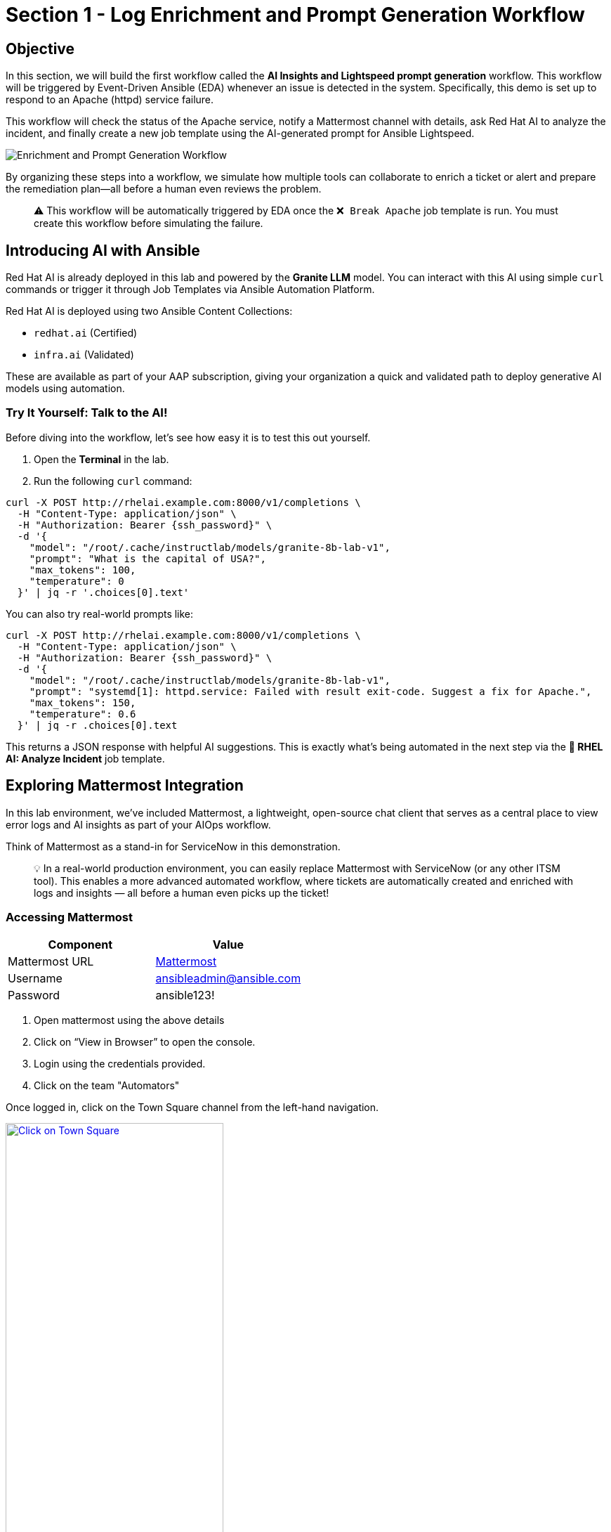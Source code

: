 = Section 1 - Log Enrichment and Prompt Generation Workflow

== Objective

In this section, we will build the first workflow called the **AI Insights and Lightspeed prompt generation** workflow. This workflow will be triggered by Event-Driven Ansible (EDA) whenever an issue is detected in the system. Specifically, this demo is set up to respond to an Apache (httpd) service failure.

This workflow will check the status of the Apache service, notify a Mattermost channel with details, ask Red Hat AI to analyze the incident, and finally create a new job template using the AI-generated prompt for Ansible Lightspeed.

image::enrichment_workflow_diagram.png[Enrichment and Prompt Generation Workflow]

By organizing these steps into a workflow, we simulate how multiple tools can collaborate to enrich a ticket or alert and prepare the remediation plan—all before a human even reviews the problem.

[quote]
⚠️ This workflow will be automatically triggered by EDA once the `❌ Break Apache` job template is run. You must create this workflow before simulating the failure.

== Introducing AI with Ansible

Red Hat AI is already deployed in this lab and powered by the **Granite LLM** model. You can interact with this AI using simple `curl` commands or trigger it through Job Templates via Ansible Automation Platform.

Red Hat AI is deployed using two Ansible Content Collections:

* `redhat.ai` (Certified)
* `infra.ai` (Validated)

These are available as part of your AAP subscription, giving your organization a quick and validated path to deploy generative AI models using automation.

=== Try It Yourself: Talk to the AI!

Before diving into the workflow, let’s see how easy it is to test this out yourself.

1. Open the **Terminal** in the lab.
2. Run the following `curl` command:

[source, shell, role="execute", subs="attributes+"]
----
curl -X POST http://rhelai.example.com:8000/v1/completions \
  -H "Content-Type: application/json" \
  -H "Authorization: Bearer {ssh_password}" \
  -d '{
    "model": "/root/.cache/instructlab/models/granite-8b-lab-v1",
    "prompt": "What is the capital of USA?",
    "max_tokens": 100,
    "temperature": 0
  }' | jq -r '.choices[0].text'
----

You can also try real-world prompts like:

[source, shell, role="execute", subs="attributes+"]
----
curl -X POST http://rhelai.example.com:8000/v1/completions \
  -H "Content-Type: application/json" \
  -H "Authorization: Bearer {ssh_password}" \
  -d '{
    "model": "/root/.cache/instructlab/models/granite-8b-lab-v1",
    "prompt": "systemd[1]: httpd.service: Failed with result exit-code. Suggest a fix for Apache.",
    "max_tokens": 150,
    "temperature": 0.6
  }' | jq -r .choices[0].text
----

This returns a JSON response with helpful AI suggestions. This is exactly what’s being automated in the next step via the **🤖 RHEL AI: Analyze Incident** job template.

== Exploring Mattermost Integration

In this lab environment, we’ve included Mattermost, a lightweight, open-source chat client that serves as a central place to view error logs and AI insights as part of your AIOps workflow.

Think of Mattermost as a stand-in for ServiceNow in this demonstration.

[quote]
💡 In a real-world production environment, you can easily replace Mattermost with ServiceNow (or any other ITSM tool). This enables a more advanced automated workflow, where tickets are automatically created and enriched with logs and insights — all before a human even picks up the ticket!

=== Accessing Mattermost
[cols="2,2", options="header"]
|===
| Component
| Value

| Mattermost URL
| link:http://service1.{subdomain_base}:{mattermost_port}[Mattermost,window=_blank]

| Username
| ansibleadmin@ansible.com

| Password
| ansible123!
|===

	1.	Open mattermost using the above details
	2.	Click on “View in Browser” to open the console.
	3.	Login using the credentials provided.
  4.  Click on the team "Automators"

Once logged in, click on the Town Square channel from the left-hand navigation.

image::mattermost_town_square_placeholder.png[Click on Town Square, 60%, link=“replace_with_actual_image_later”]

=== What You’ll See in Town Square

In the Town Square channel, you will eventually see:

	•	🔍 Error logs from the Apache HTTPD service (collected by Filebeat and forwarded via Kafka)
	•	🧠 AI Insights generated from the logs using RHEL AI

This real-time feed mimics how production environments might use automated ticket enrichment — by capturing logs and insights and sending them directly to a ticketing system like ServiceNow.

[quote]
You won’t see any messages just yet — this step is simply to explain where Mattermost fits in and why this channel matters. Logs and insights will start appearing once the first workflow runs.

[quote]
💡 With this integration, you are essentially watching AI and automation work together — detecting the issue, diagnosing it, and preparing remediation guidance before anyone intervenes.


== Build the Workflow

[cols="2,2,2", options="header"]
|===
| System | URL | Credentials

| Ansible Automation Platform
| AAP is preloaded in the lab interface.
Click link if you want to open it in full tab:
https://{nginx_web_url}[AAP Web UI,window=_blank]
| Username: `{lab_username}`
Password: `{ssh_password}`

|===

1. Login to Ansible Automation Platform.

2. Go to Automation Execution → Templates.

image::automation_execution_templates.png[automation_execution_templates]

3. Click Create template → Create workflow job template.

image::create_workflow.png[create_workflow,300]

4. Fill in the details:

[options="header"]
|===
| Parameter | Value
| Name | AI Insights and Lightspeed prompt generation
| Organization | Default
|===

Click Create workflow job template.

image::create_workflow_job_template.png[create_workflow_job_template,300]

5. You’ll see the empty workflow visualizer.

image::currently_no_nodes_workflow.png[currently_no_nodes_workflow,400]

6. Add the Apache Service Status Check node:

[options="header"]
|===
| Parameter | Value
| Node type | Job Template
| Job Template | ⚙️ Apache Service Status Check
| Convergence | Any
| Node alias | (You can leave this blank)
|===

image::add_apache_status_check_step.png[Add Apache Status Check Step]

7. Click Next, then Finish.

image::blue_next_button.png[blue_next_button,150]
image::blue_finish_button.png[blue_finish_button,150]

8. Visual after first node:

image::workflow_after_apache_status_node.png[Workflow after Apache node]

9. Add RHEL AI: Analyze Incident step:

10. Click on the three dots (⋮ kebab menu) next to the *⚙️ Apache Service Status Check* node.

11. Click on *⊕ Add step and link* to insert the next node into the workflow.

image::workflow_add_step_and_link.png[workflow_add_step_and_link,200]

[options="header"]
|===
| Parameter | Value
| Node type | Job Template
| Job Template | 🤖 RHEL AI: Analyze Incident
| Status | Run on success
| Convergence | Any
| Node alias | (You can leave this blank)
|===

image::add_rhel_ai_step.png[Add RHEL AI Step]

12. Click Next, then Finish.

image::blue_next_button.png[]
image::blue_finish_button.png[]

13. Workflow with two nodes:

image::workflow_after_rhel_ai_step.png[After RHEL AI step]

14. Add Notify via Mattermost:

15. Click on the three dots (⋮ kebab menu) next to the *🤖 RHEL AI: Analyze Incident* node.

16. Click on *⊕ Add step and link* to insert the next node into the workflow.

image::workflow_add_step_and_link.png[workflow_add_step_and_link,200]

[options="header"]
|===
| Parameter | Value
| Node type | Job Template
| Job Template | 📣 Notify via Mattermost
| Status | Run on success
| Convergence | Any
| Node alias | (You can leave this blank)
|===

image::add_mattermost_step.png[Add Mattermost Step]

17. Click Next, then Finish.

image::workflow_after_mattermost_step.png[After Mattermost step]

18. Add Build Ansible Lightspeed Job Template:

19. Click on the three dots (⋮ kebab menu) next to the *📣 Notify via Mattermost* node.

20. Click on *⊕ Add step and link* to insert the next node into the workflow.

image::workflow_add_step_and_link.png[workflow_add_step_and_link,200]

[options="header"]
|===
| Parameter | Value
| Node type | Job Template
| Job Template | ⚙️ Build Ansible Lightspeed Job Template
| Status | Run on success
| Convergence | Any
| Node alias | (You can leave this blank)
|===

image::add_lightspeed_jt_creator.png[Add Lightspeed JT Creator Step]

21. Click Next, then Finish.

image::blue_next_button.png[]
image::blue_finish_button.png[]

22. Final workflow visual:

image::workflow_final_prompt_generation.png[Final Workflow]

23. Click Save to finalize.

image::save_button.png[]

== Trigger the Workflow

14. Run the `❌ Break Apache` job template. This inserts an invalid directive in Apache config and restarts the service.

image::run_break_apache.png[]

15. Go to Automation Decisions(Event-Driven Ansible) → Rulebook Activations. Confirm EDA(Event-Driven Ansible) picked up the event.

image::eda_trigger_capture.png[]

16. Go to Automation Controller → Jobs. Confirm workflow execution.

image::workflow_triggered_jobs.png[]

When the workflow completes you will see a green ✅ Success

17. Go to Templates and you should be able to see a new job template called "🧠 Lightspeed Remediation Playbook Generator" generated. This step also creates a blank Workflow Job Template called "Remediation Workflow" that will be used in next challenge.

== Final Checks & Observations

Before you move on to the remediation phase, take a moment to explore the **Mattermost Town Square** channel.

Here’s what to look for:

- 🛑 *HTTPD Error Logs*: These logs were automatically collected from the webserver.
- 🧠 *AI Insights (RCA)*: Red Hat AI parsed the logs and generated a root cause analysis. These insights help you understand exactly **why** the failure occurred.

This is what real-world AIOps looks like! Imagine this in a production setting:

[quote]
💡 A ticket appears in your ITSM tool with:
- Attached logs
- Root Cause Analysis (RCA)
- A prompt ready for Lightspeed to generate the fix

And all of this *before anyone has even opened the ticket*.

We used **Mattermost** in this lab because it's a lightweight, open-source chat platform that’s easy to run per student. But the same flow would work with **ServiceNow**, **Jira**, or any ITSM of your choice.

[quote]
💡 Think of this as **automated ticket enrichment**. Logs and RCA can be pre-attached to incidents or alerts, helping teams respond faster and more effectively.

link:_images/mattermost_logs_and_rca_placeholder.png[image:mattermost_logs_and_rca_placeholder.png[Mattermost logs and RCA message preview], window=_blank]

🎯 In short: You now have an intelligent incident response pipeline that goes from *failure detection* to *context* to *fix suggestion* — powered by Red Hat AI and Ansible Automation Platform.

== Summary

You created a workflow that:

* Uses logs for root cause analysis via Red Hat AI

* Notifies Mattermost

* Prepares a Lightspeed prompt for automated playbook generation

In the next step, we’ll use that prompt to fix Apache automatically!

== Complete

You have completed this module. Move forward to the next one to use the created templates.
